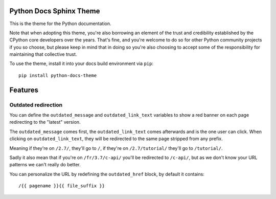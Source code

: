 Python Docs Sphinx Theme
=========================

This is the theme for the Python documentation.

Note that when adopting this theme, you're also borrowing an element of the
trust and credibility established by the CPython core developers over the
years. That's fine, and you're welcome to do so for other Python community
projects if you so choose, but please keep in mind that in doing so you're also
choosing to accept some of the responsibility for maintaining that collective
trust.

To use the theme, install it into your docs build environment via ``pip``::

    pip install python-docs-theme


Features
========

Outdated redirection
--------------------

You can define the ``outdated_message`` and ``outdated_link_text``
variables to show a red banner on each page redirecting to the "latest"
version.

The ``outdated_message`` comes first, the ``outdated_link_text`` comes
afterwards and is the one user can click. When clicking on
``outdated_link_text``, they will be redirected to the same page
stripped from any prefix.

Meaning if they're on ``/2.7/``, they'll go to ``/``, if they're on
``/2.7/tutorial/`` they'll go to ``/tutorial/``.

Sadly it also mean that if you're on ``/fr/3.7/c-api/`` you'll be
redirected to ``/c-api/``, but as we don't know your URL patterns we
can't really do better.

You can personalize the URL by redefining the ``outdated_href`` block,
by default it contains::

    /{{ pagename }}{{ file_suffix }}
